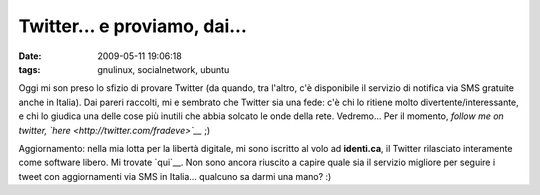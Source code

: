 Twitter... e proviamo, dai...
=============================

:date: 2009-05-11 19:06:18
:tags: gnulinux, socialnetwork, ubuntu

.. raw:: html

   <center>

|Fun Twitter shirt seen at LIFT|

.. raw:: html

   </center>

Oggi mi son preso lo sfizio di provare Twitter (da quando, tra l'altro,
c'è disponibile il servizio di notifica via SMS gratuite anche in
Italia). Dai pareri raccolti, mi e sembrato che Twitter sia una fede:
c'è chi lo ritiene molto divertente/interessante, e chi lo giudica una
delle cose più inutili che abbia solcato le onde della rete. Vedremo...
Per il momento, *follow me on twitter,
`here <http://twitter.com/fradeve>`__* ;)

Aggiornamento: nella mia lotta per la libertà digitale, mi sono iscritto
al volo ad **identi.ca**, il Twitter rilasciato interamente come
software libero. Mi trovate `qui`__. Non sono
ancora riuscito a capire quale sia il servizio migliore per seguire i
tweet con aggiornamenti via SMS in Italia... qualcuno sa darmi una mano?
:)

.. |Fun Twitter shirt seen at LIFT| image:: http://dl.dropbox.com/u/369614/blog/img_red/2250735263_0e90398b09.jpg
   :target: http://www.flickr.com/photos/scobleizer/2250735263/

.. _qui: http://identi.ca/fradeve
